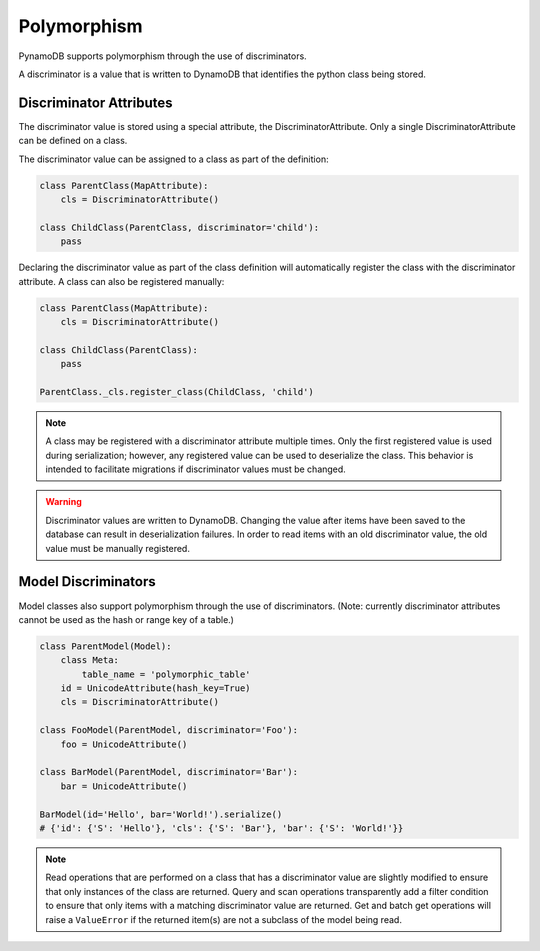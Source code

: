 .. _polymorphism:

Polymorphism
============

PynamoDB supports polymorphism through the use of discriminators.

A discriminator is a value that is written to DynamoDB that identifies the python class being stored.

Discriminator Attributes
^^^^^^^^^^^^^^^^^^^^^^^^

The discriminator value is stored using a special attribute, the DiscriminatorAttribute.
Only a single DiscriminatorAttribute can be defined on a class.

The discriminator value can be assigned to a class as part of the definition:

.. code-block:: python

    class ParentClass(MapAttribute):
        cls = DiscriminatorAttribute()

    class ChildClass(ParentClass, discriminator='child'):
        pass

Declaring the discriminator value as part of the class definition will automatically register the class with the discriminator attribute.
A class can also be registered manually:

.. code-block:: python

    class ParentClass(MapAttribute):
        cls = DiscriminatorAttribute()

    class ChildClass(ParentClass):
        pass

    ParentClass._cls.register_class(ChildClass, 'child')

.. note::

    A class may be registered with a discriminator attribute multiple times.
    Only the first registered value is used during serialization;
    however, any registered value can be used to deserialize the class.
    This behavior is intended to facilitate migrations if discriminator values must be changed.

.. warning::

    Discriminator values are written to DynamoDB.
    Changing the value after items have been saved to the database can result in deserialization failures.
    In order to read items with an old discriminator value, the old value must be manually registered.


Model Discriminators
^^^^^^^^^^^^^^^^^^^^

Model classes also support polymorphism through the use of discriminators.
(Note: currently discriminator attributes cannot be used as the hash or range key of a table.)

.. code-block:: python

    class ParentModel(Model):
        class Meta:
            table_name = 'polymorphic_table'
        id = UnicodeAttribute(hash_key=True)
        cls = DiscriminatorAttribute()

    class FooModel(ParentModel, discriminator='Foo'):
        foo = UnicodeAttribute()

    class BarModel(ParentModel, discriminator='Bar'):
        bar = UnicodeAttribute()

    BarModel(id='Hello', bar='World!').serialize()
    # {'id': {'S': 'Hello'}, 'cls': {'S': 'Bar'}, 'bar': {'S': 'World!'}}
.. note::

    Read operations that are performed on a class that has a discriminator value are slightly modified to ensure that only instances of the class are returned.
    Query and scan operations transparently add a filter condition to ensure that only items with a matching discriminator value are returned.
    Get and batch get operations will raise a ``ValueError`` if the returned item(s) are not a subclass of the model being read.
